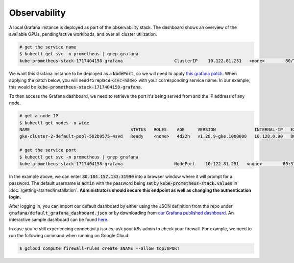 .. _observability:

Observability
=============

.. figure:: ../images/dashboard.png
   :width: 120%
   :align: center
   :alt: dashboard
   :class: no-scaled-link

A local Grafana instance is deployed as part of the observability stack.
The dashboard shows an overview of the available GPUs, pending/active workloads, and over all cluster utilization.

.. code-block:: console

    # get the service name
    $ kubectl get svc -n prometheus | grep grafana
    kube-prometheus-stack-1717404158-grafana                    ClusterIP    10.122.81.251   <none>        80/TCP                    4d2h

We want this Grafana instance to be deployed as a :code:`NodePort`, so we will need to apply `this grafana patch <https://raw.githubusercontent.com/Trainy-ai/konduktor/main/manifests/grafana-patch.yaml>`_.
When applying the patch below, you will need to replace :code:`<svc-name>` with your corresponding service name. In our example, this would be :code:`kube-prometheus-stack-1717404158-grafana`.

.. code-block:: console
    # download patch
    $ wget https://raw.githubusercontent.com/Trainy-ai/konduktor/main/manifests/grafana-patch.yaml

    # REPLACE <svc-name> to apply patch
    $ kubectl patch svc <svc-name> \
        -n prometheus \
        --patch "$(cat grafana-patch.yaml)"

To then access the Grafana dashboard, we need to retrieve the port it's being served from and 
the IP address of any node.

.. code-block:: console

    # get a node IP
    $ kubectl get nodes -o wide
    NAME                                       STATUS   ROLES    AGE     VERSION               INTERNAL-IP   EXTERNAL-IP      OS-IMAGE             KERNEL-VERSION    CONTAINER-RUNTIME
    gke-cluster-2-default-pool-592b9575-4svd   Ready    <none>   4d22h   v1.28.9-gke.1000000   10.128.0.90   80.184.157.133   Ubuntu 22.04.4 LTS   5.15.0-1054-gke   containerd://1.7.13

    # get the service port
    $ kubectl get svc -n prometheus | grep grafana
    kube-prometheus-stack-1717404158-grafana                    NodePort    10.122.81.251   <none>        80:31990/TCP                    4d2h

In the example above, we can enter :code:`80.184.157.133:31990` into a browser window where it will prompt for a password. 
The default username is :code:`admin` with the password being set by :code:`kube-prometheus-stack.values` in :doc:`/getting-started/installation`.
**Administrators should secure this endpoint as well as changing the authentication login.**

After logging in, you can import our default dashboard by either using the JSON definition from the repo under :code:`grafana/default_grafana_dashboard.json`
or by downloading from `our Grafana published dashboard <https://grafana.com/grafana/dashboards/21231-konduktor-dashboard/>`_.
An interactive sample dashboard can be found `here <https://snapshots.raintank.io/dashboard/snapshot/1XTdClbc31qcUEK9Sv4wqcJScQHYBZzj?orgId=0>`_.

In case you're still experiencing connectivity issues, ask your k8s admin to check your firewall. For example, we need to run the following command when running on Google Cloud:

.. code-block:: console

    $ gcloud compute firewall-rules create $NAME --allow tcp:$PORT
